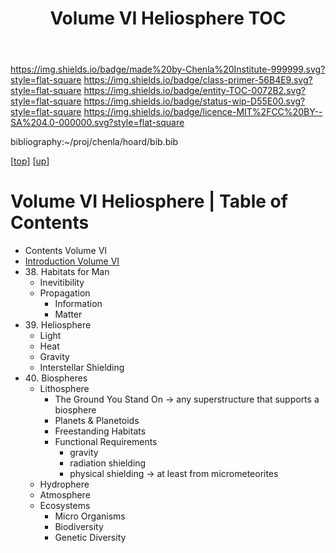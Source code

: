 #   -*- mode: org; fill-column: 60 -*-
#+STARTUP: showall
#+TITLE:   Volume VI Heliosphere TOC

[[https://img.shields.io/badge/made%20by-Chenla%20Institute-999999.svg?style=flat-square]] 
[[https://img.shields.io/badge/class-primer-56B4E9.svg?style=flat-square]]
[[https://img.shields.io/badge/entity-TOC-0072B2.svg?style=flat-square]]
[[https://img.shields.io/badge/status-wip-D55E00.svg?style=flat-square]]
[[https://img.shields.io/badge/licence-MIT%2FCC%20BY--SA%204.0-000000.svg?style=flat-square]]

bibliography:~/proj/chenla/hoard/bib.bib

[[[../index.org][top]]] [[[./index.org][up]]]

* Volume VI Heliosphere | Table of Contents
:PROPERTIES:
:CUSTOM_ID:
:Name:     /home/deerpig/proj/chenla/warp/06/index.org
:Created:  2018-04-28T17:23@Prek Leap (11.642600N-104.919210W)
:ID:       c64c4a15-b18b-4c66-b80d-3cc0b3a08b67
:VER:      578183048.067515195
:GEO:      48P-491193-1287029-15
:BXID:     proj:JHM2-6853
:Class:    primer
:Entity:   toc
:Status:   wip
:Licence:  MIT/CC BY-SA 4.0
:END:

 - Contents Volume VI
 - [[./intro.org][Introduction Volume VI]]
 - 38. Habitats for Man
   - Inevitibility
   - Propagation
     - Information
     - Matter
 - 39. Heliosphere
   - Light
   - Heat
   - Gravity
   - Interstellar Shielding
 - 40. Biospheres
   - Lithosphere 
     - The Ground You Stand On 
       -> any superstructure that supports a biosphere
     - Planets & Planetoids
     - Freestanding Habitats
     - Functional Requirements
       - gravity
       - radiation shielding
       - physical shielding  -> at least from micrometeorites
   - Hydrophere
   - Atmosphere
   - Ecosystems
     - Micro Organisms
     - Biodiversity
     - Genetic Diversity
